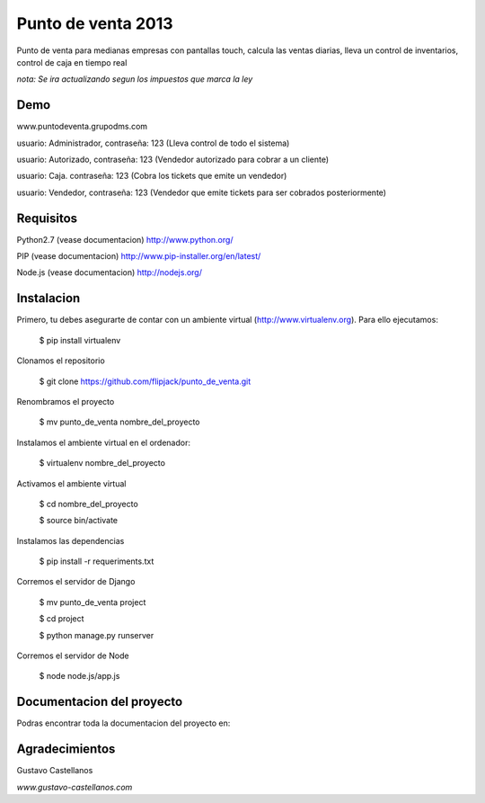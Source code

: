 ========================
Punto de venta 2013
========================

Punto de venta para medianas empresas con pantallas touch, calcula las ventas diarias, lleva un control de inventarios, control de caja en tiempo real

*nota: Se ira actualizando segun los impuestos que marca la ley*

Demo
---------------
www.puntodeventa.grupodms.com

usuario: Administrador, contraseña: 123 (Lleva control de todo el sistema)

usuario: Autorizado, contraseña: 123 (Vendedor autorizado para cobrar a un cliente)

usuario: Caja. contraseña: 123 (Cobra los tickets que emite un vendedor)

usuario: Vendedor, contraseña: 123 (Vendedor que emite tickets para ser cobrados posteriormente)

Requisitos
---------------

Python2.7 (vease documentacion) http://www.python.org/

PIP (vease documentacion) http://www.pip-installer.org/en/latest/

Node.js (vease documentacion) http://nodejs.org/

Instalacion
---------------

Primero, tu debes asegurarte de contar con un ambiente virtual (http://www.virtualenv.org). Para ello ejecutamos:

    $ pip install virtualenv 

Clonamos el repositorio

    $ git clone https://github.com/flipjack/punto_de_venta.git

Renombramos el proyecto

    $ mv punto_de_venta nombre_del_proyecto

Instalamos el ambiente virtual en el ordenador:

    $ virtualenv nombre_del_proyecto

Activamos el ambiente virtual

    $ cd nombre_del_proyecto

    $ source bin/activate

Instalamos las dependencias

    $ pip install -r requeriments.txt

Corremos el servidor de Django

    $ mv punto_de_venta project

    $ cd project

    $ python manage.py runserver

Corremos el servidor de Node

	$ node node.js/app.js

Documentacion del proyecto
--------------------------
Podras encontrar toda la documentacion del proyecto en:

Agradecimientos
--------------------------
Gustavo Castellanos 

*www.gustavo-castellanos.com*
